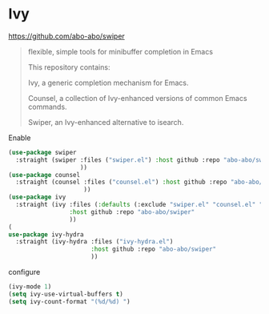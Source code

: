 * Ivy
https://github.com/abo-abo/swiper
#+begin_quote
flexible, simple tools for minibuffer completion in Emacs

This repository contains:

Ivy, a generic completion mechanism for Emacs.

Counsel, a collection of Ivy-enhanced versions of common Emacs commands.

Swiper, an Ivy-enhanced alternative to isearch.
#+end_quote

#+CAPTION: Enable
#+begin_src emacs-lisp
(use-package swiper
  :straight (swiper :files ("swiper.el") :host github :repo "abo-abo/swiper"
                    ))
(use-package counsel
  :straight (counsel :files ("counsel.el") :host github :repo "abo-abo/swiper"
                     ))
(use-package ivy
  :straight (ivy :files (:defaults (:exclude "swiper.el" "counsel.el" "ivy-hydra.el") "doc/ivy-help.org")
                 :host github :repo "abo-abo/swiper"
                 ))
(
use-package ivy-hydra
  :straight (ivy-hydra :files ("ivy-hydra.el")
                       :host github :repo "abo-abo/swiper"
                       ))
#+end_src

#+CAPTION: configure
#+begin_src emacs-lisp
(ivy-mode 1)
(setq ivy-use-virtual-buffers t)
(setq ivy-count-format "(%d/%d) ")
#+end_src

